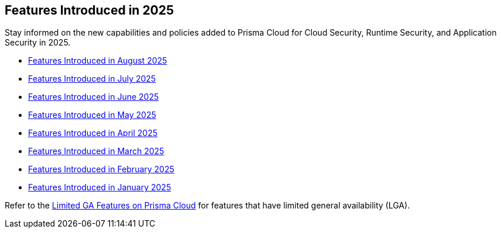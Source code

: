 == Features Introduced in 2025

Stay informed on the new capabilities and policies added to Prisma Cloud for Cloud Security, Runtime Security, and Application Security in 2025.

//The following topics provide a snapshot of new features introduced for Prisma® Cloud in 2023. Refer to the https://docs.paloaltonetworks.com/prisma/prisma-cloud/prisma-cloud-admin[Prisma® Cloud Administrator’s Guide] for more information on how to use the service.

* xref:features-introduced-in-august-2025.adoc[Features Introduced in August 2025]
* xref:features-introduced-in-july-2025.adoc[Features Introduced in July 2025]
* xref:features-introduced-in-june-2025.adoc[Features Introduced in June 2025]
* xref:features-introduced-in-may-2025.adoc[Features Introduced in May 2025]
* xref:features-introduced-in-april-2025.adoc[Features Introduced in April 2025]
* xref:features-introduced-in-march-2025.adoc[Features Introduced in March 2025]
* xref:features-introduced-in-february-2025.adoc[Features Introduced in February 2025]
* xref:features-introduced-in-january-2025.adoc[Features Introduced in January 2025]


Refer to the xref:../../limited-ga-features-prisma-cloud/limited-ga-features-prisma-cloud.adoc[Limited GA Features on Prisma Cloud] for features that have limited general availability (LGA).

//Refer to the xref:../../Archived-releases[Classic Releases] to see previous release notes till September 2023.
